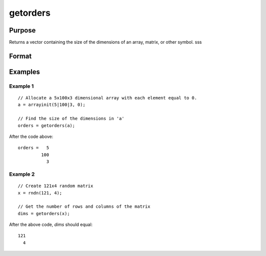 
getorders
==============================================

Purpose
----------------

Returns a vector containing the size of the dimensions of an array, matrix, or other symbol.
sss

Format
----------------
.. function:: orders = getorders(a)

    :param a: data
    :type a: N-dimensional array, matrix, sparse matrix, string or string array

    :return orders: the sizes of the dimensions of the array.

    :rtype orders: Nx1 vector of orders

Examples
----------------

Example 1
+++++++++

::

    // Allocate a 5x100x3 dimensional array with each element equal to 0.
    a = arrayinit(5|100|3, 0);

    // Find the size of the dimensions in 'a'
    orders = getorders(a);

After the code above:

::

    orders =   5
             100
               3

Example 2
+++++++++

::

    // Create 121x4 random matrix
    x = rndn(121, 4);

    // Get the number of rows and columns of the matrix
    dims = getorders(x);

After the above code, *dims* should equal:

::

    121
      4

.. seealso:: Functions :func:`getdims`, :func:`rows`, :func:`cols`
